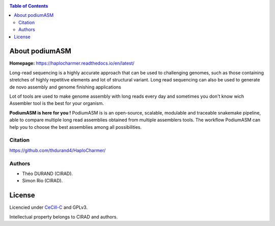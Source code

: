 .. raw:: html

   <img src="https://raw.githubusercontent.com/thdurand4/HaploCharmer/main/docs/source/_images/HaploCharmer_logo.png" width="30%" align="right" alt="Haplocharmer Logo">


|PythonVersions| |SnakemakeVersions| 


.. contents:: Table of Contents
    :depth: 2

About podiumASM
============

|readthedocs|

**Homepage:** `https://haplocharmer.readthedocs.io/en/latest/ <https://haplocharmer.readthedocs.io/en/latest/>`_


Long-read sequencing is a highly accurate approach that can be used to
challenging genomes, such as those containing stretches of highly 
repetitive elements and lot of structural variant. Long read sequencing can also
be used to generate de novo assembly and genome finishing applications

Lot of tools are used to make genome assembly with long reads every day
and sometimes you don't know wich Assembler tool is the best for
your organism. 

**PodiumASM is here for you !** PodiumASM is is an open-source, scalable, modulable and traceable snakemake pipeline, able to compare multiple long read assemblies obtained from multiple assemblers tools. The workflow PodiumASM can help you to choose the best assemblies among all possibilities.

Citation
________

https://github.com/thdurand4/HaploCharmer/


Authors
________

* Théo DURAND (CIRAD).
* Simon Rio (CIRAD).

License
=======

Licencied under `CeCill-C <http://www.cecill.info/licences/Licence_CeCILL-C_V1-en.html>`_ and GPLv3.

Intellectual property belongs to CIRAD and authors.

.. |PythonVersions| image:: https://img.shields.io/badge/python-3.8.2%2B-blue
   :target: https://www.python.org/downloads
.. |SnakemakeVersions| image:: https://img.shields.io/badge/snakemake-≥7.15.1-brightgreen.svg?style=flat
   :target: https://snakemake.readthedocs.io
.. |readthedocs| image:: https://pbs.twimg.com/media/E5oBxcRXoAEBSp1.png
   :target: https://haplocharmer.readthedocs.io/en/latest
   :width: 400px
